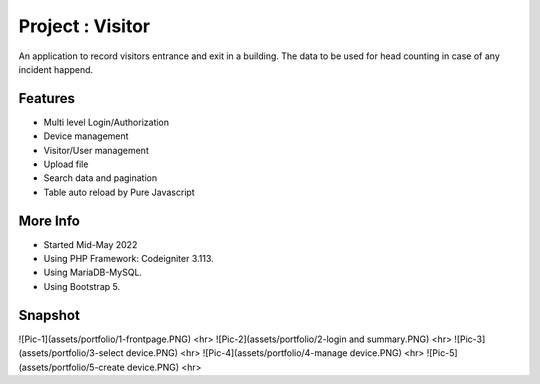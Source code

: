 ###################
Project : Visitor
###################

An application to record visitors entrance and exit in a building. The data to be used for head counting in case of any incident happend.

**************************
Features
**************************
- Multi level Login/Authorization
- Device management
- Visitor/User management
- Upload file
- Search data and pagination
- Table auto reload by Pure Javascript 

**************************
More Info
**************************
- Started Mid-May 2022
- Using PHP Framework: Codeigniter 3.113.
- Using MariaDB-MySQL.
- Using Bootstrap 5.

**************************
Snapshot
**************************
![Pic-1](assets/portfolio/1-frontpage.PNG)
<hr>
![Pic-2](assets/portfolio/2-login and summary.PNG)
<hr>
![Pic-3](assets/portfolio/3-select device.PNG)
<hr>
![Pic-4](assets/portfolio/4-manage device.PNG)
<hr>
![Pic-5](assets/portfolio/5-create device.PNG)
<hr>
